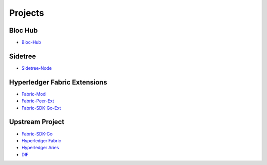 Projects
========

**Bloc Hub**
^^^^^^^^^^^^
- `Bloc-Hub <https://trustbloc.readthedocs.io/projects/bloc-hub/en/latest/>`__

**Sidetree**
^^^^^^^^^^^^
- `Sidetree-Node <https://trustbloc.readthedocs.io/projects/sidetree-node/en/latest/>`__

**Hyperledger Fabric Extensions**
^^^^^^^^^^^^^^^^^^^^^^^^^^^^^^^^^
- `Fabric-Mod <https://trustbloc.readthedocs.io/projects/fabric-mod/en/latest/>`__
- `Fabric-Peer-Ext <https://trustbloc.readthedocs.io/projects/fabric-peer-ext/en/latest/>`__
- `Fabric-SDK-Go-Ext <https://github.com/trustbloc/fabric-sdk-go-ext/blob/master/README.md>`__

**Upstream Project**
^^^^^^^^^^^^^^^^^^^^^^
- `Fabric-SDK-Go <https://github.com/hyperledger/fabric-sdk-go/blob/master/README.md>`__
- `Hyperledger Fabric <https://hyperledger-fabric.readthedocs.io/en/latest/>`__
- `Hyperledger Aries <https://www.hyperledger.org/projects/aries>`__
- `DIF <https://identity.foundation/>`__
